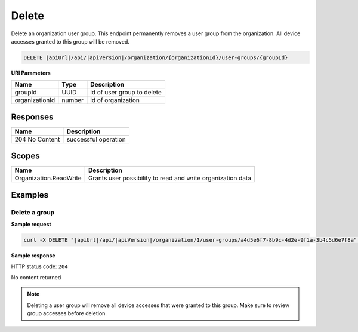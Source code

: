 Delete
=========================

Delete an organization user group.
This endpoint permanently removes a user group from the organization. All device accesses granted to this group will be removed.

.. code-block:: sh

    DELETE |apiUrl|/api/|apiVersion|/organization/{organizationId}/user-groups/{groupId}

**URI Parameters**

+------------------------+-------------------+----------------------------------------+
| Name                   | Type              | Description                            |
+========================+===================+========================================+
| groupId                | UUID              | id of user group to delete             |
+------------------------+-------------------+----------------------------------------+
| organizationId         | number            | id of organization                     |
+------------------------+-------------------+----------------------------------------+

Responses 
-------------

+------------------------+--------------------------+
| Name                   | Description              |
+========================+==========================+
| 204 No Content         | successful operation     |
+------------------------+--------------------------+

Scopes
-------------

+------------------------+-------------------------------------------------------------------------------+
| Name                   | Description                                                                   |
+========================+===============================================================================+
| Organization.ReadWrite | Grants user possibility to read and write organization data                   |
+------------------------+-------------------------------------------------------------------------------+

Examples
-------------

Delete a group
^^^^^^^^^^^^^^

**Sample request**

.. code-block:: sh

    curl -X DELETE "|apiUrl|/api/|apiVersion|/organization/1/user-groups/a4d5e6f7-8b9c-4d2e-9f1a-3b4c5d6e7f8a" -H "accept: application/json" -H "Authorization: Bearer <<access token>>"


**Sample response**

HTTP status code: ``204``

No content returned

.. note::
   Deleting a user group will remove all device accesses that were granted to this group. Make sure to review group accesses before deletion.